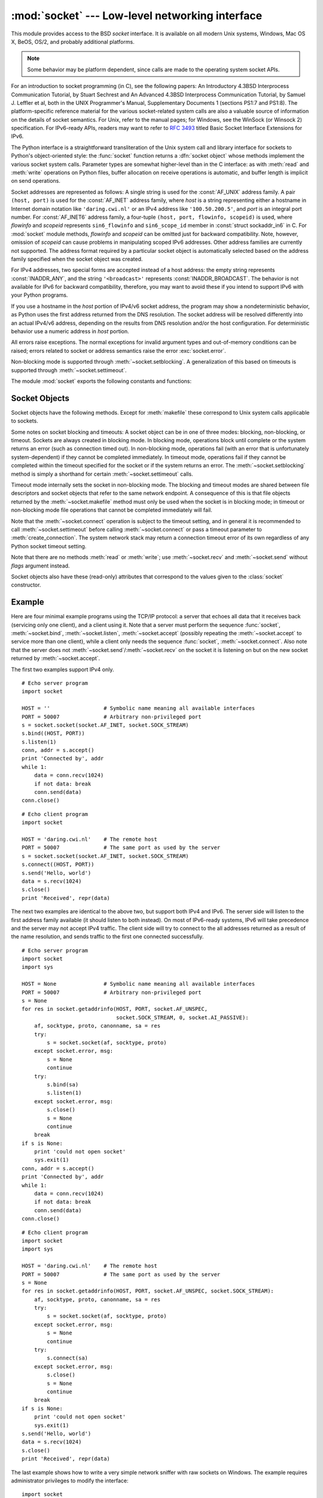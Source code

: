 :mod:`socket` --- Low-level networking interface
================================================

.. module:: socket
   :synopsis: Low-level networking interface.


This module provides access to the BSD *socket* interface. It is available on
all modern Unix systems, Windows, Mac OS X, BeOS, OS/2, and probably additional
platforms.

.. note::

   Some behavior may be platform dependent, since calls are made to the operating
   system socket APIs.

For an introduction to socket programming (in C), see the following papers: An
Introductory 4.3BSD Interprocess Communication Tutorial, by Stuart Sechrest and
An Advanced 4.3BSD Interprocess Communication Tutorial, by Samuel J.  Leffler et
al, both in the UNIX Programmer's Manual, Supplementary Documents 1 (sections
PS1:7 and PS1:8).  The platform-specific reference material for the various
socket-related system calls are also a valuable source of information on the
details of socket semantics.  For Unix, refer to the manual pages; for Windows,
see the WinSock (or Winsock 2) specification. For IPv6-ready APIs, readers may
want to refer to :rfc:`3493` titled Basic Socket Interface Extensions for IPv6.

.. index:: object: socket

The Python interface is a straightforward transliteration of the Unix system
call and library interface for sockets to Python's object-oriented style: the
:func:`socket` function returns a :dfn:`socket object` whose methods implement
the various socket system calls.  Parameter types are somewhat higher-level than
in the C interface: as with :meth:`read` and :meth:`write` operations on Python
files, buffer allocation on receive operations is automatic, and buffer length
is implicit on send operations.

Socket addresses are represented as follows: A single string is used for the
:const:`AF_UNIX` address family. A pair ``(host, port)`` is used for the
:const:`AF_INET` address family, where *host* is a string representing either a
hostname in Internet domain notation like ``'daring.cwi.nl'`` or an IPv4 address
like ``'100.50.200.5'``, and *port* is an integral port number. For
:const:`AF_INET6` address family, a four-tuple ``(host, port, flowinfo,
scopeid)`` is used, where *flowinfo* and *scopeid* represents ``sin6_flowinfo``
and ``sin6_scope_id`` member in :const:`struct sockaddr_in6` in C. For
:mod:`socket` module methods, *flowinfo* and *scopeid* can be omitted just for
backward compatibility. Note, however, omission of *scopeid* can cause problems
in manipulating scoped IPv6 addresses. Other address families are currently not
supported. The address format required by a particular socket object is
automatically selected based on the address family specified when the socket
object was created.

For IPv4 addresses, two special forms are accepted instead of a host address:
the empty string represents :const:`INADDR_ANY`, and the string
``'<broadcast>'`` represents :const:`INADDR_BROADCAST`. The behavior is not
available for IPv6 for backward compatibility, therefore, you may want to avoid
these if you intend to support IPv6 with your Python programs.

If you use a hostname in the *host* portion of IPv4/v6 socket address, the
program may show a nondeterministic behavior, as Python uses the first address
returned from the DNS resolution.  The socket address will be resolved
differently into an actual IPv4/v6 address, depending on the results from DNS
resolution and/or the host configuration.  For deterministic behavior use a
numeric address in *host* portion.

.. versionadded:: 2.5
   AF_NETLINK sockets are represented as  pairs ``pid, groups``.

.. versionadded:: 2.6
   Linux-only support for TIPC is also available using the :const:`AF_TIPC`
   address family. TIPC is an open, non-IP based networked protocol designed
   for use in clustered computer environments.  Addresses are represented by a
   tuple, and the fields depend on the address type. The general tuple form is
   ``(addr_type, v1, v2, v3 [, scope])``, where:

   - *addr_type* is one of TIPC_ADDR_NAMESEQ, TIPC_ADDR_NAME, or
     TIPC_ADDR_ID.
   - *scope* is one of TIPC_ZONE_SCOPE, TIPC_CLUSTER_SCOPE, and
     TIPC_NODE_SCOPE.
   - If *addr_type* is TIPC_ADDR_NAME, then *v1* is the server type, *v2* is
     the port identifier, and *v3* should be 0.

     If *addr_type* is TIPC_ADDR_NAMESEQ, then *v1* is the server type, *v2*
     is the lower port number, and *v3* is the upper port number.

     If *addr_type* is TIPC_ADDR_ID, then *v1* is the node, *v2* is the
     reference, and *v3* should be set to 0.


All errors raise exceptions.  The normal exceptions for invalid argument types
and out-of-memory conditions can be raised; errors related to socket or address
semantics raise the error :exc:`socket.error`.

Non-blocking mode is supported through :meth:`~socket.setblocking`.  A
generalization of this based on timeouts is supported through
:meth:`~socket.settimeout`.

The module :mod:`socket` exports the following constants and functions:


.. exception:: error

   .. index:: module: errno

   This exception is raised for socket-related errors. The accompanying value is
   either a string telling what went wrong or a pair ``(errno, string)``
   representing an error returned by a system call, similar to the value
   accompanying :exc:`os.error`. See the module :mod:`errno`, which contains names
   for the error codes defined by the underlying operating system.

   .. versionchanged:: 2.6
      :exc:`socket.error` is now a child class of :exc:`IOError`.


.. exception:: herror

   This exception is raised for address-related errors, i.e. for functions that use
   *h_errno* in the C API, including :func:`gethostbyname_ex` and
   :func:`gethostbyaddr`.

   The accompanying value is a pair ``(h_errno, string)`` representing an error
   returned by a library call. *string* represents the description of *h_errno*, as
   returned by the :cfunc:`hstrerror` C function.


.. exception:: gaierror

   This exception is raised for address-related errors, for :func:`getaddrinfo` and
   :func:`getnameinfo`. The accompanying value is a pair ``(error, string)``
   representing an error returned by a library call. *string* represents the
   description of *error*, as returned by the :cfunc:`gai_strerror` C function. The
   *error* value will match one of the :const:`EAI_\*` constants defined in this
   module.


.. exception:: timeout

   This exception is raised when a timeout occurs on a socket which has had
   timeouts enabled via a prior call to :meth:`settimeout`.  The accompanying value
   is a string whose value is currently always "timed out".

   .. versionadded:: 2.3


.. data:: AF_UNIX
          AF_INET
          AF_INET6

   These constants represent the address (and protocol) families, used for the
   first argument to :func:`socket`.  If the :const:`AF_UNIX` constant is not
   defined then this protocol is unsupported.


.. data:: SOCK_STREAM
          SOCK_DGRAM
          SOCK_RAW
          SOCK_RDM
          SOCK_SEQPACKET

   These constants represent the socket types, used for the second argument to
   :func:`socket`. (Only :const:`SOCK_STREAM` and :const:`SOCK_DGRAM` appear to be
   generally useful.)


.. data:: SO_*
          SOMAXCONN
          MSG_*
          SOL_*
          IPPROTO_*
          IPPORT_*
          INADDR_*
          IP_*
          IPV6_*
          EAI_*
          AI_*
          NI_*
          TCP_*

   Many constants of these forms, documented in the Unix documentation on sockets
   and/or the IP protocol, are also defined in the socket module. They are
   generally used in arguments to the :meth:`setsockopt` and :meth:`getsockopt`
   methods of socket objects.  In most cases, only those symbols that are defined
   in the Unix header files are defined; for a few symbols, default values are
   provided.

.. data:: SIO_*
          RCVALL_*

   Constants for Windows' WSAIoctl(). The constants are used as arguments to the
   :meth:`ioctl` method of socket objects.

   .. versionadded:: 2.6

.. data:: TIPC_*

   TIPC related constants, matching the ones exported by the C socket API. See
   the TIPC documentation for more information.

   .. versionadded:: 2.6

.. data:: has_ipv6

   This constant contains a boolean value which indicates if IPv6 is supported on
   this platform.

   .. versionadded:: 2.3


.. function:: create_connection(address[, timeout[, source_address]])

   Convenience function.  Connect to *address* (a 2-tuple ``(host, port)``),
   and return the socket object.  Passing the optional *timeout* parameter will
   set the timeout on the socket instance before attempting to connect.  If no
   *timeout* is supplied, the global default timeout setting returned by
   :func:`getdefaulttimeout` is used.

   If supplied, *source_address* must be a 2-tuple ``(host, port)`` for the
   socket to bind to as its source address before connecting.  If host or port
   are '' or 0 respectively the OS default behavior will be used.

   .. versionadded:: 2.6

   .. versionchanged:: 2.7
      *source_address* was added.


.. function:: getaddrinfo(host, port, family=0, socktype=0, proto=0, flags=0)

   Translate the *host*/*port* argument into a sequence of 5-tuples that contain
   all the necessary arguments for creating a socket connected to that service.
   *host* is a domain name, a string representation of an IPv4/v6 address
   or ``None``. *port* is a string service name such as ``'http'``, a numeric
   port number or ``None``.  By passing ``None`` as the value of *host*
   and *port*, you can pass ``NULL`` to the underlying C API.

   The *family*, *socktype* and *proto* arguments can be optionally specified
   in order to narrow the list of addresses returned.  Passing zero as a
   value for each of these arguments selects the full range of results.
   The *flags* argument can be one or several of the ``AI_*`` constants,
   and will influence how results are computed and returned.
   For example, :const:`AI_NUMERICHOST` will disable domain name resolution
   and will raise an error if *host* is a domain name.

   The function returns a list of 5-tuples with the following structure:

   ``(family, socktype, proto, canonname, sockaddr)``

   In these tuples, *family*, *socktype*, *proto* are all integers and are
   meant to be passed to the :func:`socket` function.  *canonname* will be
   a string representing the canonical name of the *host* if
   :const:`AI_CANONNAME` is part of the *flags* argument; else *canonname*
   will be empty.  *sockaddr* is a tuple describing a socket address, whose
   format depends on the returned *family* (a ``(address, port)`` 2-tuple for
   :const:`AF_INET`, a ``(address, port, flow info, scope id)`` 4-tuple for
   :const:`AF_INET6`), and is meant to be passed to the :meth:`socket.connect`
   method.

   The following example fetches address information for a hypothetical TCP
   connection to ``www.python.org`` on port 80 (results may differ on your
   system if IPv6 isn't enabled)::

      >>> socket.getaddrinfo("www.python.org", 80, 0, 0, socket.SOL_TCP)
      [(2, 1, 6, '', ('82.94.164.162', 80)),
       (10, 1, 6, '', ('2001:888:2000:d::a2', 80, 0, 0))]

   .. versionadded:: 2.2


.. function:: getfqdn([name])

   Return a fully qualified domain name for *name*. If *name* is omitted or empty,
   it is interpreted as the local host.  To find the fully qualified name, the
   hostname returned by :func:`gethostbyaddr` is checked, followed by aliases for the
   host, if available.  The first name which includes a period is selected.  In
   case no fully qualified domain name is available, the hostname as returned by
   :func:`gethostname` is returned.

   .. versionadded:: 2.0


.. function:: gethostbyname(hostname)

   Translate a host name to IPv4 address format.  The IPv4 address is returned as a
   string, such as  ``'100.50.200.5'``.  If the host name is an IPv4 address itself
   it is returned unchanged.  See :func:`gethostbyname_ex` for a more complete
   interface. :func:`gethostbyname` does not support IPv6 name resolution, and
   :func:`getaddrinfo` should be used instead for IPv4/v6 dual stack support.


.. function:: gethostbyname_ex(hostname)

   Translate a host name to IPv4 address format, extended interface. Return a
   triple ``(hostname, aliaslist, ipaddrlist)`` where *hostname* is the primary
   host name responding to the given *ip_address*, *aliaslist* is a (possibly
   empty) list of alternative host names for the same address, and *ipaddrlist* is
   a list of IPv4 addresses for the same interface on the same host (often but not
   always a single address). :func:`gethostbyname_ex` does not support IPv6 name
   resolution, and :func:`getaddrinfo` should be used instead for IPv4/v6 dual
   stack support.


.. function:: gethostname()

   Return a string containing the hostname of the machine where  the Python
   interpreter is currently executing.

   If you want to know the current machine's IP address, you may want to use
   ``gethostbyname(gethostname())``. This operation assumes that there is a
   valid address-to-host mapping for the host, and the assumption does not
   always hold.

   Note: :func:`gethostname` doesn't always return the fully qualified domain
   name; use ``getfqdn()`` (see above).


.. function:: gethostbyaddr(ip_address)

   Return a triple ``(hostname, aliaslist, ipaddrlist)`` where *hostname* is the
   primary host name responding to the given *ip_address*, *aliaslist* is a
   (possibly empty) list of alternative host names for the same address, and
   *ipaddrlist* is a list of IPv4/v6 addresses for the same interface on the same
   host (most likely containing only a single address). To find the fully qualified
   domain name, use the function :func:`getfqdn`. :func:`gethostbyaddr` supports
   both IPv4 and IPv6.


.. function:: getnameinfo(sockaddr, flags)

   Translate a socket address *sockaddr* into a 2-tuple ``(host, port)``. Depending
   on the settings of *flags*, the result can contain a fully-qualified domain name
   or numeric address representation in *host*.  Similarly, *port* can contain a
   string port name or a numeric port number.

   .. versionadded:: 2.2


.. function:: getprotobyname(protocolname)

   Translate an Internet protocol name (for example, ``'icmp'``) to a constant
   suitable for passing as the (optional) third argument to the :func:`socket`
   function.  This is usually only needed for sockets opened in "raw" mode
   (:const:`SOCK_RAW`); for the normal socket modes, the correct protocol is chosen
   automatically if the protocol is omitted or zero.


.. function:: getservbyname(servicename[, protocolname])

   Translate an Internet service name and protocol name to a port number for that
   service.  The optional protocol name, if given, should be ``'tcp'`` or
   ``'udp'``, otherwise any protocol will match.


.. function:: getservbyport(port[, protocolname])

   Translate an Internet port number and protocol name to a service name for that
   service.  The optional protocol name, if given, should be ``'tcp'`` or
   ``'udp'``, otherwise any protocol will match.


.. function:: socket([family[, type[, proto]]])

   Create a new socket using the given address family, socket type and protocol
   number.  The address family should be :const:`AF_INET` (the default),
   :const:`AF_INET6` or :const:`AF_UNIX`.  The socket type should be
   :const:`SOCK_STREAM` (the default), :const:`SOCK_DGRAM` or perhaps one of the
   other ``SOCK_`` constants.  The protocol number is usually zero and may be
   omitted in that case.


.. function:: socketpair([family[, type[, proto]]])

   Build a pair of connected socket objects using the given address family, socket
   type, and protocol number.  Address family, socket type, and protocol number are
   as for the :func:`socket` function above. The default family is :const:`AF_UNIX`
   if defined on the platform; otherwise, the default is :const:`AF_INET`.
   Availability: Unix.

   .. versionadded:: 2.4


.. function:: fromfd(fd, family, type[, proto])

   Duplicate the file descriptor *fd* (an integer as returned by a file object's
   :meth:`fileno` method) and build a socket object from the result.  Address
   family, socket type and protocol number are as for the :func:`socket` function
   above. The file descriptor should refer to a socket, but this is not checked ---
   subsequent operations on the object may fail if the file descriptor is invalid.
   This function is rarely needed, but can be used to get or set socket options on
   a socket passed to a program as standard input or output (such as a server
   started by the Unix inet daemon).  The socket is assumed to be in blocking mode.
   Availability: Unix.


.. function:: ntohl(x)

   Convert 32-bit positive integers from network to host byte order.  On machines
   where the host byte order is the same as network byte order, this is a no-op;
   otherwise, it performs a 4-byte swap operation.


.. function:: ntohs(x)

   Convert 16-bit positive integers from network to host byte order.  On machines
   where the host byte order is the same as network byte order, this is a no-op;
   otherwise, it performs a 2-byte swap operation.


.. function:: htonl(x)

   Convert 32-bit positive integers from host to network byte order.  On machines
   where the host byte order is the same as network byte order, this is a no-op;
   otherwise, it performs a 4-byte swap operation.


.. function:: htons(x)

   Convert 16-bit positive integers from host to network byte order.  On machines
   where the host byte order is the same as network byte order, this is a no-op;
   otherwise, it performs a 2-byte swap operation.


.. function:: inet_aton(ip_string)

   Convert an IPv4 address from dotted-quad string format (for example,
   '123.45.67.89') to 32-bit packed binary format, as a string four characters in
   length.  This is useful when conversing with a program that uses the standard C
   library and needs objects of type :ctype:`struct in_addr`, which is the C type
   for the 32-bit packed binary this function returns.

   :func:`inet_aton` also accepts strings with less than three dots; see the
   Unix manual page :manpage:`inet(3)` for details.

   If the IPv4 address string passed to this function is invalid,
   :exc:`socket.error` will be raised. Note that exactly what is valid depends on
   the underlying C implementation of :cfunc:`inet_aton`.

   :func:`inet_aton` does not support IPv6, and :func:`inet_pton` should be used
   instead for IPv4/v6 dual stack support.


.. function:: inet_ntoa(packed_ip)

   Convert a 32-bit packed IPv4 address (a string four characters in length) to its
   standard dotted-quad string representation (for example, '123.45.67.89').  This
   is useful when conversing with a program that uses the standard C library and
   needs objects of type :ctype:`struct in_addr`, which is the C type for the
   32-bit packed binary data this function takes as an argument.

   If the string passed to this function is not exactly 4 bytes in length,
   :exc:`socket.error` will be raised. :func:`inet_ntoa` does not support IPv6, and
   :func:`inet_ntop` should be used instead for IPv4/v6 dual stack support.


.. function:: inet_pton(address_family, ip_string)

   Convert an IP address from its family-specific string format to a packed, binary
   format. :func:`inet_pton` is useful when a library or network protocol calls for
   an object of type :ctype:`struct in_addr` (similar to :func:`inet_aton`) or
   :ctype:`struct in6_addr`.

   Supported values for *address_family* are currently :const:`AF_INET` and
   :const:`AF_INET6`. If the IP address string *ip_string* is invalid,
   :exc:`socket.error` will be raised. Note that exactly what is valid depends on
   both the value of *address_family* and the underlying implementation of
   :cfunc:`inet_pton`.

   Availability: Unix (maybe not all platforms).

   .. versionadded:: 2.3


.. function:: inet_ntop(address_family, packed_ip)

   Convert a packed IP address (a string of some number of characters) to its
   standard, family-specific string representation (for example, ``'7.10.0.5'`` or
   ``'5aef:2b::8'``) :func:`inet_ntop` is useful when a library or network protocol
   returns an object of type :ctype:`struct in_addr` (similar to :func:`inet_ntoa`)
   or :ctype:`struct in6_addr`.

   Supported values for *address_family* are currently :const:`AF_INET` and
   :const:`AF_INET6`. If the string *packed_ip* is not the correct length for the
   specified address family, :exc:`ValueError` will be raised.  A
   :exc:`socket.error` is raised for errors from the call to :func:`inet_ntop`.

   Availability: Unix (maybe not all platforms).

   .. versionadded:: 2.3


.. function:: getdefaulttimeout()

   Return the default timeout in seconds (float) for new socket objects. A value
   of ``None`` indicates that new socket objects have no timeout. When the socket
   module is first imported, the default is ``None``.

   .. versionadded:: 2.3


.. function:: setdefaulttimeout(timeout)

   Set the default timeout in seconds (float) for new socket objects. A value of
   ``None`` indicates that new socket objects have no timeout. When the socket
   module is first imported, the default is ``None``.

   .. versionadded:: 2.3


.. data:: SocketType

   This is a Python type object that represents the socket object type. It is the
   same as ``type(socket(...))``.


.. seealso::

   Module :mod:`SocketServer`
      Classes that simplify writing network servers.

   Module :mod:`ssl`
      A TLS/SSL wrapper for socket objects.


.. _socket-objects:

Socket Objects
--------------

Socket objects have the following methods.  Except for :meth:`makefile` these
correspond to Unix system calls applicable to sockets.


.. method:: socket.accept()

   Accept a connection. The socket must be bound to an address and listening for
   connections. The return value is a pair ``(conn, address)`` where *conn* is a
   *new* socket object usable to send and receive data on the connection, and
   *address* is the address bound to the socket on the other end of the connection.


.. method:: socket.bind(address)

   Bind the socket to *address*.  The socket must not already be bound. (The format
   of *address* depends on the address family --- see above.)

   .. note::

      This method has historically accepted a pair of parameters for :const:`AF_INET`
      addresses instead of only a tuple.  This was never intentional and is no longer
      available in Python 2.0 and later.


.. method:: socket.close()

   Close the socket.  All future operations on the socket object will fail. The
   remote end will receive no more data (after queued data is flushed). Sockets are
   automatically closed when they are garbage-collected.

   .. note::
      :meth:`close()` releases the resource associated with a connection but
      does not necessarily close the connection immediately.  If you want
      to close the connection in a timely fashion, call :meth:`shutdown()`
      before :meth:`close()`.


.. method:: socket.connect(address)

   Connect to a remote socket at *address*. (The format of *address* depends on the
   address family --- see above.)

   .. note::

      This method has historically accepted a pair of parameters for :const:`AF_INET`
      addresses instead of only a tuple.  This was never intentional and is no longer
      available in Python 2.0 and later.


.. method:: socket.connect_ex(address)

   Like ``connect(address)``, but return an error indicator instead of raising an
   exception for errors returned by the C-level :cfunc:`connect` call (other
   problems, such as "host not found," can still raise exceptions).  The error
   indicator is ``0`` if the operation succeeded, otherwise the value of the
   :cdata:`errno` variable.  This is useful to support, for example, asynchronous
   connects.

   .. note::

      This method has historically accepted a pair of parameters for :const:`AF_INET`
      addresses instead of only a tuple. This was never intentional and is no longer
      available in Python 2.0 and later.


.. method:: socket.fileno()

   Return the socket's file descriptor (a small integer).  This is useful with
   :func:`select.select`.

   Under Windows the small integer returned by this method cannot be used where a
   file descriptor can be used (such as :func:`os.fdopen`).  Unix does not have
   this limitation.


.. method:: socket.getpeername()

   Return the remote address to which the socket is connected.  This is useful to
   find out the port number of a remote IPv4/v6 socket, for instance. (The format
   of the address returned depends on the address family --- see above.)  On some
   systems this function is not supported.


.. method:: socket.getsockname()

   Return the socket's own address.  This is useful to find out the port number of
   an IPv4/v6 socket, for instance. (The format of the address returned depends on
   the address family --- see above.)


.. method:: socket.getsockopt(level, optname[, buflen])

   Return the value of the given socket option (see the Unix man page
   :manpage:`getsockopt(2)`).  The needed symbolic constants (:const:`SO_\*` etc.)
   are defined in this module.  If *buflen* is absent, an integer option is assumed
   and its integer value is returned by the function.  If *buflen* is present, it
   specifies the maximum length of the buffer used to receive the option in, and
   this buffer is returned as a string.  It is up to the caller to decode the
   contents of the buffer (see the optional built-in module :mod:`struct` for a way
   to decode C structures encoded as strings).


.. method:: socket.ioctl(control, option)

   :platform: Windows

   The :meth:`ioctl` method is a limited interface to the WSAIoctl system
   interface.  Please refer to the `Win32 documentation
   <http://msdn.microsoft.com/en-us/library/ms741621%28VS.85%29.aspx>`_ for more
   information.

   On other platforms, the generic :func:`fcntl.fcntl` and :func:`fcntl.ioctl`
   functions may be used; they accept a socket object as their first argument.

   .. versionadded:: 2.6


.. method:: socket.listen(backlog)

   Listen for connections made to the socket.  The *backlog* argument specifies the
   maximum number of queued connections and should be at least 0; the maximum value
   is system-dependent (usually 5), the minimum value is forced to 0.


.. method:: socket.makefile([mode[, bufsize]])

   .. index:: single: I/O control; buffering

   Return a :dfn:`file object` associated with the socket.  (File objects are
   described in :ref:`bltin-file-objects`.) The file object
   references a :cfunc:`dup`\ ped version of the socket file descriptor, so the
   file object and socket object may be closed or garbage-collected independently.
   The socket must be in blocking mode (it can not have a timeout). The optional
   *mode* and *bufsize* arguments are interpreted the same way as by the built-in
   :func:`file` function.

   .. note::

      On Windows, the file-like object created by :meth:`makefile` cannot be
      used where a file object with a file descriptor is expected, such as the
      stream arguments of :meth:`subprocess.Popen`.


.. method:: socket.recv(bufsize[, flags])

   Receive data from the socket.  The return value is a string representing the
   data received.  The maximum amount of data to be received at once is specified
   by *bufsize*.  See the Unix manual page :manpage:`recv(2)` for the meaning of
   the optional argument *flags*; it defaults to zero.

   .. note::

      For best match with hardware and network realities, the value of  *bufsize*
      should be a relatively small power of 2, for example, 4096.


.. method:: socket.recvfrom(bufsize[, flags])

   Receive data from the socket.  The return value is a pair ``(string, address)``
   where *string* is a string representing the data received and *address* is the
   address of the socket sending the data.  See the Unix manual page
   :manpage:`recv(2)` for the meaning of the optional argument *flags*; it defaults
   to zero. (The format of *address* depends on the address family --- see above.)


.. method:: socket.recvfrom_into(buffer[, nbytes[, flags]])

   Receive data from the socket, writing it into *buffer* instead of  creating a
   new string.  The return value is a pair ``(nbytes, address)`` where *nbytes* is
   the number of bytes received and *address* is the address of the socket sending
   the data.  See the Unix manual page :manpage:`recv(2)` for the meaning of the
   optional argument *flags*; it defaults to zero.  (The format of *address*
   depends on the address family --- see above.)

   .. versionadded:: 2.5


.. method:: socket.recv_into(buffer[, nbytes[, flags]])

   Receive up to *nbytes* bytes from the socket, storing the data into a buffer
   rather than creating a new string.  If *nbytes* is not specified (or 0),
   receive up to the size available in the given buffer.  Returns the number of
   bytes received.  See the Unix manual page :manpage:`recv(2)` for the meaning
   of the optional argument *flags*; it defaults to zero.

   .. versionadded:: 2.5


.. method:: socket.send(string[, flags])

   Send data to the socket.  The socket must be connected to a remote socket.  The
   optional *flags* argument has the same meaning as for :meth:`recv` above.
   Returns the number of bytes sent. Applications are responsible for checking that
   all data has been sent; if only some of the data was transmitted, the
   application needs to attempt delivery of the remaining data.


.. method:: socket.sendall(string[, flags])

   Send data to the socket.  The socket must be connected to a remote socket.  The
   optional *flags* argument has the same meaning as for :meth:`recv` above.
   Unlike :meth:`send`, this method continues to send data from *string* until
   either all data has been sent or an error occurs.  ``None`` is returned on
   success.  On error, an exception is raised, and there is no way to determine how
   much data, if any, was successfully sent.


.. method:: socket.sendto(string[, flags], address)

   Send data to the socket.  The socket should not be connected to a remote socket,
   since the destination socket is specified by *address*.  The optional *flags*
   argument has the same meaning as for :meth:`recv` above.  Return the number of
   bytes sent. (The format of *address* depends on the address family --- see
   above.)


.. method:: socket.setblocking(flag)

   Set blocking or non-blocking mode of the socket: if *flag* is 0, the socket is
   set to non-blocking, else to blocking mode.  Initially all sockets are in
   blocking mode.  In non-blocking mode, if a :meth:`recv` call doesn't find any
   data, or if a :meth:`send` call can't immediately dispose of the data, a
   :exc:`error` exception is raised; in blocking mode, the calls block until they
   can proceed. ``s.setblocking(0)`` is equivalent to ``s.settimeout(0.0)``;
   ``s.setblocking(1)`` is equivalent to ``s.settimeout(None)``.


.. method:: socket.settimeout(value)

   Set a timeout on blocking socket operations.  The *value* argument can be a
   nonnegative float expressing seconds, or ``None``. If a float is given,
   subsequent socket operations will raise a :exc:`timeout` exception if the
   timeout period *value* has elapsed before the operation has completed.  Setting
   a timeout of ``None`` disables timeouts on socket operations.
   ``s.settimeout(0.0)`` is equivalent to ``s.setblocking(0)``;
   ``s.settimeout(None)`` is equivalent to ``s.setblocking(1)``.

   .. versionadded:: 2.3


.. method:: socket.gettimeout()

   Return the timeout in seconds (float) associated with socket operations, or
   ``None`` if no timeout is set.  This reflects the last call to
   :meth:`setblocking` or :meth:`settimeout`.

   .. versionadded:: 2.3

Some notes on socket blocking and timeouts: A socket object can be in one of
three modes: blocking, non-blocking, or timeout.  Sockets are always created in
blocking mode.  In blocking mode, operations block until complete or
the system returns an error (such as connection timed out).  In
non-blocking mode, operations fail (with an error that is unfortunately
system-dependent) if they cannot be completed immediately.  In timeout mode,
operations fail if they cannot be completed within the timeout specified for the
socket or if the system returns an error.  The :meth:`~socket.setblocking`
method is simply a shorthand for certain :meth:`~socket.settimeout` calls.

Timeout mode internally sets the socket in non-blocking mode.  The blocking and
timeout modes are shared between file descriptors and socket objects that refer
to the same network endpoint.  A consequence of this is that file objects
returned by the :meth:`~socket.makefile` method must only be used when the
socket is in blocking mode; in timeout or non-blocking mode file operations
that cannot be completed immediately will fail.

Note that the :meth:`~socket.connect` operation is subject to the timeout
setting, and in general it is recommended to call :meth:`~socket.settimeout`
before calling :meth:`~socket.connect` or pass a timeout parameter to
:meth:`create_connection`.  The system network stack may return a connection
timeout error of its own regardless of any Python socket timeout setting.


.. method:: socket.setsockopt(level, optname, value)

   .. index:: module: struct

   Set the value of the given socket option (see the Unix manual page
   :manpage:`setsockopt(2)`).  The needed symbolic constants are defined in the
   :mod:`socket` module (:const:`SO_\*` etc.).  The value can be an integer or a
   string representing a buffer.  In the latter case it is up to the caller to
   ensure that the string contains the proper bits (see the optional built-in
   module :mod:`struct` for a way to encode C structures as strings).


.. method:: socket.shutdown(how)

   Shut down one or both halves of the connection.  If *how* is :const:`SHUT_RD`,
   further receives are disallowed.  If *how* is :const:`SHUT_WR`, further sends
   are disallowed.  If *how* is :const:`SHUT_RDWR`, further sends and receives are
   disallowed.  Depending on the platform, shutting down one half of the connection
   can also close the opposite half (e.g. on Mac OS X, ``shutdown(SHUT_WR)`` does
   not allow further reads on the other end of the connection).

Note that there are no methods :meth:`read` or :meth:`write`; use
:meth:`~socket.recv` and :meth:`~socket.send` without *flags* argument instead.

Socket objects also have these (read-only) attributes that correspond to the
values given to the :class:`socket` constructor.


.. attribute:: socket.family

   The socket family.

   .. versionadded:: 2.5


.. attribute:: socket.type

   The socket type.

   .. versionadded:: 2.5


.. attribute:: socket.proto

   The socket protocol.

   .. versionadded:: 2.5


.. _socket-example:

Example
-------

Here are four minimal example programs using the TCP/IP protocol: a server that
echoes all data that it receives back (servicing only one client), and a client
using it.  Note that a server must perform the sequence :func:`socket`,
:meth:`~socket.bind`, :meth:`~socket.listen`, :meth:`~socket.accept` (possibly
repeating the :meth:`~socket.accept` to service more than one client), while a
client only needs the sequence :func:`socket`, :meth:`~socket.connect`.  Also
note that the server does not :meth:`~socket.send`/:meth:`~socket.recv` on the
socket it is listening on but on the new socket returned by
:meth:`~socket.accept`.

The first two examples support IPv4 only. ::

   # Echo server program
   import socket

   HOST = ''                 # Symbolic name meaning all available interfaces
   PORT = 50007              # Arbitrary non-privileged port
   s = socket.socket(socket.AF_INET, socket.SOCK_STREAM)
   s.bind((HOST, PORT))
   s.listen(1)
   conn, addr = s.accept()
   print 'Connected by', addr
   while 1:
       data = conn.recv(1024)
       if not data: break
       conn.send(data)
   conn.close()

::

   # Echo client program
   import socket

   HOST = 'daring.cwi.nl'    # The remote host
   PORT = 50007              # The same port as used by the server
   s = socket.socket(socket.AF_INET, socket.SOCK_STREAM)
   s.connect((HOST, PORT))
   s.send('Hello, world')
   data = s.recv(1024)
   s.close()
   print 'Received', repr(data)

The next two examples are identical to the above two, but support both IPv4 and
IPv6. The server side will listen to the first address family available (it
should listen to both instead). On most of IPv6-ready systems, IPv6 will take
precedence and the server may not accept IPv4 traffic. The client side will try
to connect to the all addresses returned as a result of the name resolution, and
sends traffic to the first one connected successfully. ::

   # Echo server program
   import socket
   import sys

   HOST = None               # Symbolic name meaning all available interfaces
   PORT = 50007              # Arbitrary non-privileged port
   s = None
   for res in socket.getaddrinfo(HOST, PORT, socket.AF_UNSPEC,
                                 socket.SOCK_STREAM, 0, socket.AI_PASSIVE):
       af, socktype, proto, canonname, sa = res
       try:
           s = socket.socket(af, socktype, proto)
       except socket.error, msg:
           s = None
           continue
       try:
           s.bind(sa)
           s.listen(1)
       except socket.error, msg:
           s.close()
           s = None
           continue
       break
   if s is None:
       print 'could not open socket'
       sys.exit(1)
   conn, addr = s.accept()
   print 'Connected by', addr
   while 1:
       data = conn.recv(1024)
       if not data: break
       conn.send(data)
   conn.close()

::

   # Echo client program
   import socket
   import sys

   HOST = 'daring.cwi.nl'    # The remote host
   PORT = 50007              # The same port as used by the server
   s = None
   for res in socket.getaddrinfo(HOST, PORT, socket.AF_UNSPEC, socket.SOCK_STREAM):
       af, socktype, proto, canonname, sa = res
       try:
           s = socket.socket(af, socktype, proto)
       except socket.error, msg:
           s = None
           continue
       try:
           s.connect(sa)
       except socket.error, msg:
           s.close()
           s = None
           continue
       break
   if s is None:
       print 'could not open socket'
       sys.exit(1)
   s.send('Hello, world')
   data = s.recv(1024)
   s.close()
   print 'Received', repr(data)


The last example shows how to write a very simple network sniffer with raw
sockets on Windows. The example requires administrator privileges to modify
the interface::

   import socket

   # the public network interface
   HOST = socket.gethostbyname(socket.gethostname())

   # create a raw socket and bind it to the public interface
   s = socket.socket(socket.AF_INET, socket.SOCK_RAW, socket.IPPROTO_IP)
   s.bind((HOST, 0))

   # Include IP headers
   s.setsockopt(socket.IPPROTO_IP, socket.IP_HDRINCL, 1)

   # receive all packages
   s.ioctl(socket.SIO_RCVALL, socket.RCVALL_ON)

   # receive a package
   print s.recvfrom(65565)

   # disabled promiscuous mode
   s.ioctl(socket.SIO_RCVALL, socket.RCVALL_OFF)


Running an example several times with too small delay between executions, could
lead to this error::

   socket.error: [Errno 98] Address already in use

This is because the previous execution has left the socket in a ``TIME_WAIT``
state, and can't be immediately reused.

There is a :mod:`socket` flag to set, in order to prevent this,
:data:`socket.SO_REUSEADDR`::

   s = socket.socket(socket.AF_INET, socket.SOCK_STREAM)
   s.setsockopt(socket.SOL_SOCKET, socket.SO_REUSEADDR, 1)
   s.bind((HOST, PORT))

the :data:`SO_REUSEADDR` flag tells the kernel to reuse a local socket in
``TIME_WAIT`` state, without waiting for its natural timeout to expire.
